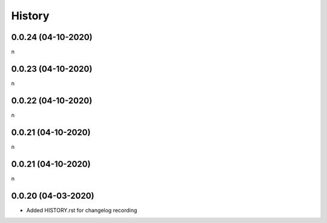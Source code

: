 History
-------

0.0.24 (04-10-2020)
~~~~~~~~~~~~~~~~~~

n

0.0.23 (04-10-2020)
~~~~~~~~~~~~~~~~~~

n

0.0.22 (04-10-2020)
~~~~~~~~~~~~~~~~~~

n

0.0.21 (04-10-2020)
~~~~~~~~~~~~~~~~~~

n

0.0.21 (04-10-2020)
~~~~~~~~~~~~~~~~~~

n

0.0.20 (04-03-2020)
~~~~~~~~~~~~~~~~~~

* Added HISTORY.rst for changelog recording




